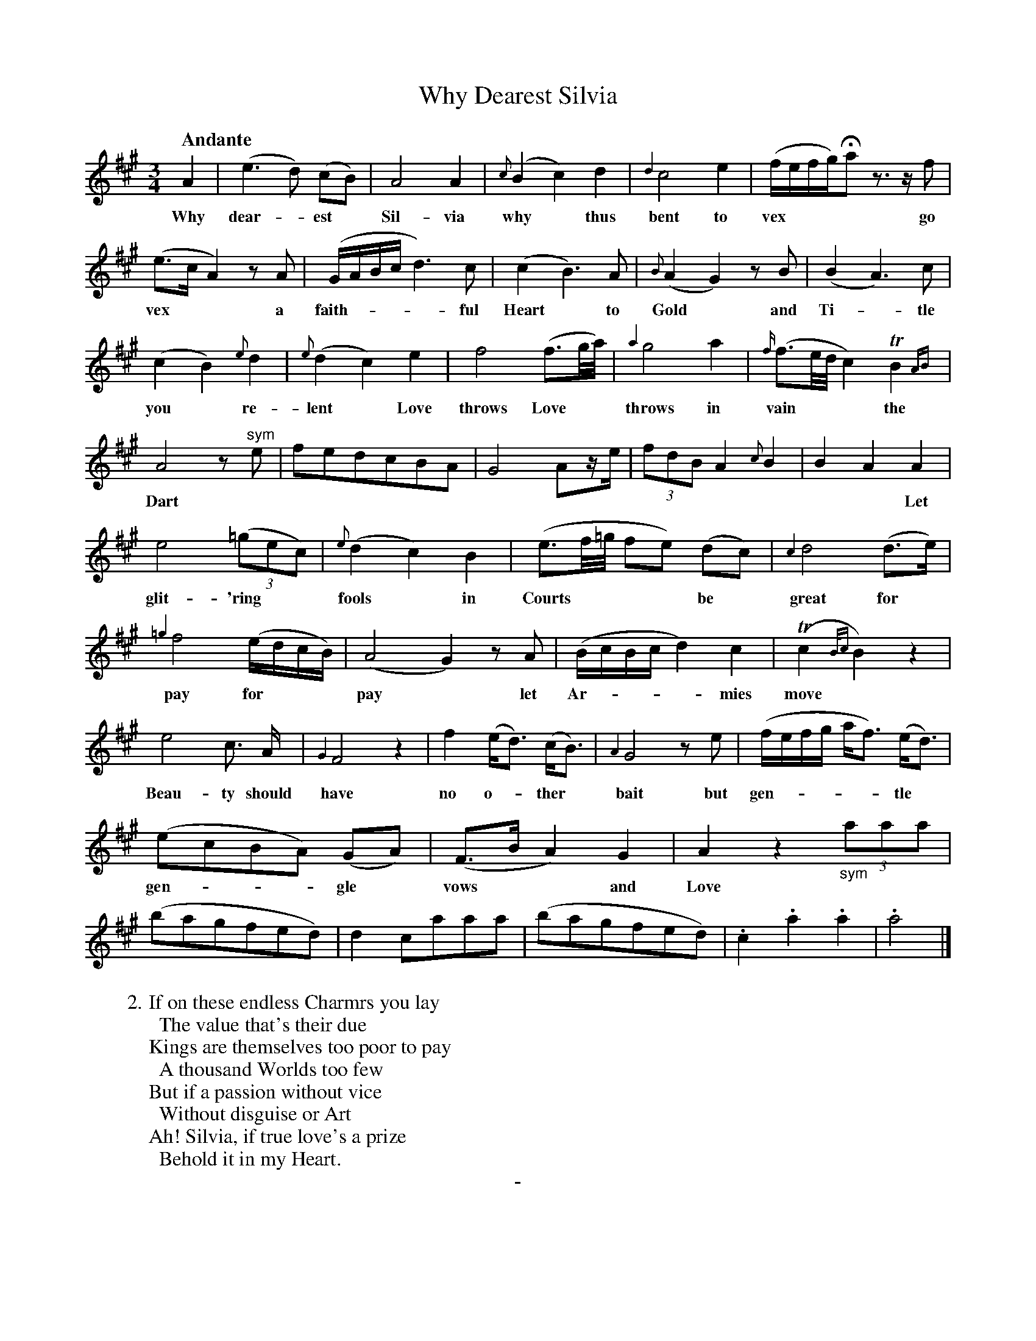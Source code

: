 X: 11081
T: Why Dearest Silvia
Q: "Andante"
B: "Man of Feeling", Gaetano Brandi, ed. v.2 p.108-109
F: http://archive.org/details/manoffeelingorge00rugg
Z: 2012 John Chambers <jc:trillian.mit.edu>
N: Added missing dot to first note (f) in bar 15.
M: 3/4
L: 1/8
K: A
%%continueall
%%graceslurs 0
A2 | (e3 d) (cB) | A4 A2 | {c}(B2 c2) d2 | {d2}c4 e2 |
w: Why dear-*est* Sil-via why* thus bent to
(f/e/f/g/)Ha z>zf | (e>c A2) zA | (G/A/B/c/ d3) c | (c2 B3) A | {B}(A2 G2) zB |
w: vex**** go vex** a faith-****ful | Heart* to Gold* and
(B2 A3) c | (c2 B2) {e}d2 | {e}(d2 c2) e2 | f4 (f>g/a//) | {a2}g4 a2 |
w: Ti-*tle you* re-lent* Love throws Love** throws in
{f/}(f>e/d// c2) TB2{AB} |A4 z"^sym"e | fedcBA | G4 Az/e/ | (3fdB A2 {c}B2 |
w: vain*** the Dart
B2 A2 A2 | e4 ((3=gec) | {e}(d2 c2) B2 | (e>f/=g// fe) (dc) | {c2}d4 (d>e) |
w: * * Let glit-'ring** fools* in Courts**** be* great for*
{=g2}f4 (e/d/c/B/) | (A4 G2) zA | (B/c/B/c/ d2) c2 | (Tc2 {B/c}B2) z2 |
w: pay for*** pay* let Ar-****mies move*
% p.109
e4 c> A | {G2}F4 z2 | f2 (e<d) (c<B) | {A2}G4 ze |
w: Beau-ty should have no o-*ther* bait but
(f/e/f/g/ a<f) (e<d) | (ecBA) (GA) | (F>B A2) G2 | A2 z2 "_sym"(3aaa |
w: gen-*****tle* gen-***gle* vows** and Love
(bagfed) | d2 caaa | (bagfed) | .c2 .a2 .a2 | .a4 |]
%
W: 2. If on these endless Charmrs you lay
W: \t The value that's their due
W: Kings are themselves too poor to pay
W: \t A thousand Worlds too few
W: But if a passion without vice
W: \t Without disguise or Art
W: Ah! Silvia, if true love's a prize
W: \t Behold it in my Heart.
%%center -
